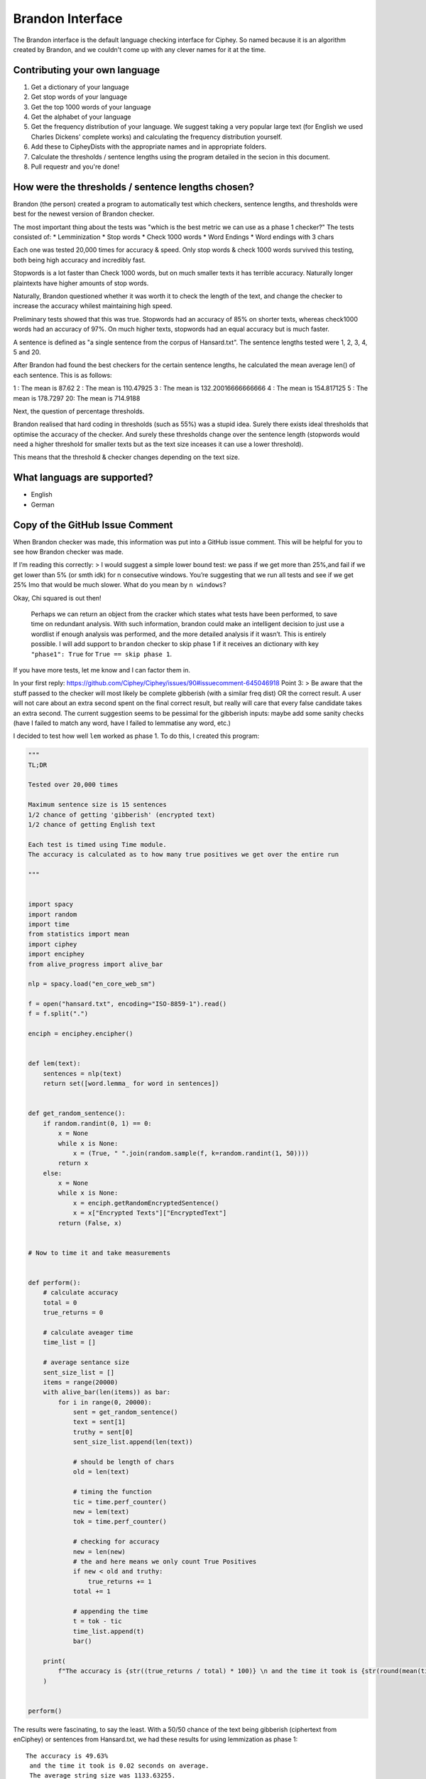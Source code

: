 Brandon Interface
==================
The Brandon interface is the default language checking interface for Ciphey. So named because it is an algorithm created by Brandon, and we couldn't come up with any clever names for it at the time.


Contributing your own language
------------------------------
1. Get a dictionary of your language
2. Get stop words of your language
3. Get the top 1000 words of your language
4. Get the alphabet of your language
5. Get the frequency distribution of your language. We suggest taking a very popular large text (for English we used Charles Dickens' complete works) and calculating the frequency distribution yourself.
6. Add these to CipheyDists with the appropriate names and in appropriate folders.
7. Calculate the thresholds / sentence lengths using the program detailed in the secion in this document.
8. Pull requestr and you're done!

How were the thresholds / sentence lengths chosen?
--------------------------------------------------

Brandon (the person) created a program to automatically test which checkers, sentence lengths, and thresholds were best for the newest version of Brandon checker.

The most important thing about the tests was "which is the best metric we can use as a phase 1 checker?" The tests consisted of:
* Lemminization
* Stop words
* Check 1000 words
* Word Endings
* Word endings with 3 chars

Each one was tested 20,000 times for accuracy & speed. Only stop words & check 1000 words survived this testing, both being high accuracy and incredibly fast.

Stopwords is a lot faster than Check 1000 words, but on much smaller texts it has terrible accuracy. Naturally longer plaintexts have higher amounts of stop words.

Naturally, Brandon questioned whether it was worth it to check the length of the text, and change the checker to increase the accuracy whilest maintaining high speed.

Preliminary tests showed that this was true. Stopwords had an accuracy of 85% on shorter texts, whereas check1000 words had an accuracy of 97%. On much higher texts, stopwords had an equal accuracy but is much faster.

A sentence is defined as "a single sentence from the corpus of Hansard.txt". The sentence lengths tested were 1, 2, 3, 4, 5 and 20. 

After Brandon had found the best checkers for the certain sentence lengths, he calculated the mean average len() of each sentence. This is as follows:

1 : The mean is 87.62
2 : The mean is 110.47925
3 : The mean is 132.20016666666666
4 : The mean is 154.817125
5 : The mean is 178.7297
20: The mean is 714.9188

Next, the question of percentage thresholds.

Brandon realised that hard coding in thresholds (such as 55%) was a stupid idea. Surely there exists ideal thresholds that optimise the accuracy of the checker. And surely these thresholds change over the sentence length (stopwords would need a higher threshold for smaller texts but as the text size inceases it can use a lower threshold).

This means that the threshold & checker changes depending on the text size.

What languags are supported?
----------------------------
* English
* German

Copy of the GitHub Issue Comment
-------------------------------

When Brandon checker was made, this information was put into a GitHub issue comment. This will be helpful for you to see how Brandon checker was made.

If I’m reading this correctly: > I would suggest a simple lower bound
test: we pass if we get more than 25%,and fail if we get lower than 5%
(or smth idk) for n consecutive windows. You’re suggesting that we run
all tests and see if we get 25% Imo that would be much slower. What do
you mean by ``n windows``?

Okay, Chi squared is out then!

   Perhaps we can return an object from the cracker which states what
   tests have been performed, to save time on redundant analysis. With
   such information, brandon could make an intelligent decision to just
   use a wordlist if enough analysis was performed, and the more
   detailed analysis if it wasn’t. This is entirely possible. I will add
   support to ``brandon`` checker to skip phase 1 if it receives an
   dictionary with key ``"phase1": True`` for ``True == skip phase 1``.

If you have more tests, let me know and I can factor them in.

In your first reply:
https://github.com/Ciphey/Ciphey/issues/90#issuecomment-645046918 Point
3: > Be aware that the stuff passed to the checker will most likely be
complete gibberish (with a similar freq dist) OR the correct result. A
user will not care about an extra second spent on the final correct
result, but really will care that every false candidate takes an extra
second. The current suggestion seems to be pessimal for the gibberish
inputs: maybe add some sanity checks (have I failed to match any word,
have I failed to lemmatise any word, etc.)

I decided to test how well ``lem`` worked as phase 1. To do this, I
created this program:

.. code:: python

   """
   TL;DR

   Tested over 20,000 times

   Maximum sentence size is 15 sentences
   1/2 chance of getting 'gibberish' (encrypted text)
   1/2 chance of getting English text

   Each test is timed using Time module.
   The accuracy is calculated as to how many true positives we get over the entire run

   """


   import spacy
   import random
   import time
   from statistics import mean
   import ciphey
   import enciphey
   from alive_progress import alive_bar

   nlp = spacy.load("en_core_web_sm")

   f = open("hansard.txt", encoding="ISO-8859-1").read()
   f = f.split(".")

   enciph = enciphey.encipher()


   def lem(text):
       sentences = nlp(text)
       return set([word.lemma_ for word in sentences])


   def get_random_sentence():
       if random.randint(0, 1) == 0:
           x = None
           while x is None:
               x = (True, " ".join(random.sample(f, k=random.randint(1, 50))))
           return x
       else:
           x = None
           while x is None:
               x = enciph.getRandomEncryptedSentence()
               x = x["Encrypted Texts"]["EncryptedText"]
           return (False, x)


   # Now to time it and take measurements


   def perform():
       # calculate accuracy
       total = 0
       true_returns = 0

       # calculate aveager time
       time_list = []

       # average sentance size
       sent_size_list = []
       items = range(20000)
       with alive_bar(len(items)) as bar:
           for i in range(0, 20000):
               sent = get_random_sentence()
               text = sent[1]
               truthy = sent[0]
               sent_size_list.append(len(text))

               # should be length of chars
               old = len(text)

               # timing the function
               tic = time.perf_counter()
               new = lem(text)
               tok = time.perf_counter()

               # checking for accuracy
               new = len(new)
               # the and here means we only count True Positives
               if new < old and truthy:
                   true_returns += 1
               total += 1

               # appending the time
               t = tok - tic
               time_list.append(t)
               bar()

       print(
           f"The accuracy is {str((true_returns / total) * 100)} \n and the time it took is {str(round(mean(time_list), 2))}. \n The average string size was {str(mean(sent_size_list))}"
       )


   perform()

The results were fascinating, to say the least. With a 50/50 chance of
the text being gibberish (ciphertext from enCiphey) or sentences from
Hansard.txt, we had these results for using lemmization as phase 1:

::

   The accuracy is 49.63%
    and the time it took is 0.02 seconds on average.
    The average string size was 1133.63255.

**We get a 50% accuracy with a speed of 0.02 seconds on average, across
20k tests with the average size of a string being 1133 chars.**

The accuracy is quite bad considering that a coin flip is 50/50. On
average, the user would expect Phase 2 to be entered 50% of the time,
which is annoying as phase 2 is quite slow. But by itself it’s quite
fast.

I am going to build the “2nd phase” of phase 1 using the While Loop we
saw earlier. If we can combine just one more metric, we would see much
higher accuracy and again - likely incredibly low latency.

I will create a table of my results:

Table of max sentence length == 50
-----------------------------------------

+----------+----------+----------+----------+--------+----------+
| Name     | Speed    | Accuracy | String   | Epochs | Max      |
|          |          |          | Size     |        | Sentence |
|          |          |          | Average  |        | Size     |
|          |          |          | Chars    |        |          |
+==========+==========+==========+==========+========+==========+
| Lem      | 0.02     | 50%      | 1580     | 20,000 | 50       |
| mization | seconds  |          |          |        |          |
| (lem)    |          |          |          |        |          |
+----------+----------+----------+----------+--------+----------+
| Stop     | 3.05     | 96%      | 1596     | 20,000 | 50       |
| word     | 46505288 |          |          |        |          |
| removal  | 4756e-05 |          |          |        |          |
|          | seconds  |          |          |        |          |
+----------+----------+----------+----------+--------+----------+
| Check1   | 0.0005   | 96%      | 1597     | 20,000 | 50       |
| 000Words | seconds  |          |          |        |          |
+----------+----------+----------+----------+--------+----------+
| Word     | 0.0009   | 95%      | 1597     | 20,000 | 50       |
| endings  | seconds  |          |          |        |          |
+----------+----------+----------+----------+--------+----------+

Table of max sentence length == 5

-----------------------------------------

+----------+----------+----------+----------+--------+----------+
| Name     | Speed    | Accuracy | String   | Epochs | Max      |
|          |          |          | Size     |        | Sentence |
|          |          |          | Average  |        | Size     |
|          |          |          | Chars    |        |          |
+==========+==========+==========+==========+========+==========+
| Lem      |          |          |          |        |          |
| mization |          |          |          |        |          |
| (lem)    |          |          |          |        |          |
+----------+----------+----------+----------+--------+----------+
| Stop     | 1.1574   | 93%      | 569      | 20,000 | 5        |
| word     | 92445399 |          |          |        |          |
| removal  | 8391e-05 |          |          |        |          |
|          | seconds  |          |          |        |          |
+----------+----------+----------+----------+--------+----------+
| Check1   | 0.0006   | 95%      | 586      | 20,000 | 5        |
| 000Words | seconds  |          |          |        |          |
+----------+----------+----------+----------+--------+----------+
| Word     | 0.0003   | 92%      | 482      | 20,000 | 5        |
| endings  | seconds  |          |          |        |          |
+----------+----------+----------+----------+--------+----------+

Table of max sentence length == 1
-----------------------------------------

+--------------+-----------------+---+---+--------------+---+---------+
| Name         | Speed           | A | T | String Size  | E | Max     |
|              |                 | c | h | Average      | p | S       |
|              |                 | c | r | Chars        | o | entence |
|              |                 | u | e |              | c | Size    |
|              |                 | r | s |              | h |         |
|              |                 | a | h |              | s |         |
|              |                 | c | o |              |   |         |
|              |                 | y | l |              |   |         |
|              |                 |   | d |              |   |         |
+==============+=================+===+===+==============+===+=========+
| Lemmization  |                 |   |   |              |   |         |
| (lem)        |                 |   |   |              |   |         |
+--------------+-----------------+---+---+--------------+---+---------+
| Stop word    | 1.253206        | 5 | 4 | 20,000       | 1 |         |
| removal      | 1150591289e-05. | 0 | 8 |              |   |         |
|              | seconds         | % | 1 |              |   |         |
+--------------+-----------------+---+---+--------------+---+---------+
| Ch           | 0.0006 seconds  | 9 | 5 | 20,000       | 5 |         |
| eck1000Words |                 | 5 | 8 |              |   |         |
|              |                 | % | 6 |              |   |         |
+--------------+-----------------+---+---+--------------+---+---------+
| Word endings | 0.0002 seconds  | 8 | 1 | 482          | 2 | 1       |
|              |                 | 6 | 5 |              | 0 |         |
|              |                 | % |   |              | , |         |
|              |                 |   |   |              | 0 |         |
|              |                 |   |   |              | 0 |         |
|              |                 |   |   |              | 0 |         |
+--------------+-----------------+---+---+--------------+---+---------+

Confusion Matrices & Notes
----------------------------

Lemization
----------

::

                   Positive    Negative
   Positive     10031      9967
   Negative     2            0

Stop Words
----------

This test was performed where the text was not ``.lower()``, so the
actual accuracy *may* be a little tiny bit higher since the stop words
list is all lowercase.

50 sentence limit

::

                           Positive    Negative
               Positive     9913            855
               Negative     56            9176

5 sentence limit:

::

                           Positive    Negative
               Positive     9513            967
               Negative     530            8990

Check 1000 words
----------------

50 sentence limit

::

                              Positive    Negative
               Positive     10008            552
               Negative     56            9384

5 sentence limit

::

                           Positive    Negative
               Positive     9563            597
               Negative     397            9443

Analysis
---------

**I believe that the best Brandon checker will look at the length of the
text, and adjust the % threshold and the exact phase 1 checker per
text.**

The below data is taken from calculations performed over many hours. it
shows the best threshold % for the best phase 1 checker with the highest
accuracy. These checkers were chosen as others showed a maximum accuracy
of 58%.

::

   {'check 1000 words': {1: {'Accuracy': 0.925, 'Threshold': 2},
                         2: {'Accuracy': 0.95, 'Threshold': 68},
                         3: {'Accuracy': 0.975, 'Threshold': 62},
                         4: {'Accuracy': 0.98, 'Threshold': 5},
                         5: {'Accuracy': 0.985, 'Threshold': 54}},
    'stop words': {1: {'Accuracy': 0.865, 'Threshold': 50},
                   2: {'Accuracy': 0.93, 'Threshold': 19},
                   3: {'Accuracy': 0.965, 'Threshold': 15},
                   4: {'Accuracy': 0.97, 'Threshold': 28},
                   5: {'Accuracy': 0.985, 'Threshold': 29}}

Where the numbers are:

::

   1 : The mean is 87.62
   2 : The mean is 110.47925
   3 : The mean is 132.20016666666666
   4 : The mean is 154.817125
   5 : The mean is 178.7297

Looking at this test, it is clear that stopwords is better than check
1000 words for speed, but the accuracy is a little bit slower. Stop
words is incredibly faster than check 1k words, but on a smaller input
the stopwords checker breaks.

Therefore, we should use stopword checker on larger texts, and check 1k
words on smaller texts.

More specifically, stopwords checker for len == 110 has an optimal
threshold of 19, whereas check 1k words has an optimal threshold of 68.
This means that while stopwords can potentially end earlier and only
search the first 19% of the list, check 1k words would search 68% of the
list.

Stopwords has a lower accuracy by 2%, but it is much, much faster and
its optimal threshold is greatly reduced.

So ideally, we would have this algorithm: 1. Sentence length less than
110: 1. Use check 1k words with threshold of 2% 2. Sentence length >
110: 1. use Stopwords with threshold of 15 3. Sentence length > 150: 1.
Stopwords threshold increases to 28

This is the ideal optimal phase 1 algorithm for ``brandon`` checker.

Phase 2
-------

Phase 2 is the dictionary checker.

Firstly, we check to find the best thresholds for the dictionary
checker.

::

   'checker': {1: {'Accuracy': 0.97, 'Threshold': 99},
                2: {'Accuracy': 0.98, 'Threshold': 98},
                3: {'Accuracy': 0.965, 'Threshold': 68},
                4: {'Accuracy': 0.99, 'Threshold': 93},
                5: {'Accuracy': 0.97, 'Threshold': 92}},

The accuracies are good, but the thresholds are simply too high. We’re
overfitting!

To fix this, I thought that because the dictionary contained chars <= 2
such as “a” or “an” it was setting off the completion too much,
resulting in a much higher threshold.

To fix this, I only let the checker consider words that are more then 2
chars.

This is the result:

::

    'checker': {1: {'Accuracy': 0.965, 'Threshold': 60},
                2: {'Accuracy': 0.98, 'Threshold': 77},
                3: {'Accuracy': 0.985, 'Threshold': 67},
                4: {'Accuracy': 0.985, 'Threshold': 99},
                5: {'Accuracy': 0.98, 'Threshold': 47}},

The accuracy stayed around the same, but the threshold went down.
Although the threshold was still kind of high. 99% threshold for 4? I
restricted the threshold to 75% and:

::

   'checker': {1: {'Accuracy': 0.945, 'Threshold': 66},
                2: {'accuracy': 0.975, 'threshold': 69},
                3: {'accuracy': 0.98, 'threshold': 71},
                4: {'accuracy': 0.99, 'threshold': 65},
                5: {'accuracy': 0.98, 'threshold': 38}},

We can see that the accuracy stayed roughly the same, but the threshold
went down a lot. The mean appears to be 66% (from just looking at it).

However, the accuracy for smaller sentence sizes tanked.

The highest accuracy we had was with the original one. Words <= 2 chars
and no limit on threshold.

If possible, we want to combine the high accuracy on smaller texts while
maintaining the generalisation found in the latter checker results.

The reason we want a smaller threshold is that due to the chunking
procedure, it will be much faster on larger texts. The lower the
sentence length the higher the threshold is allowed to be.

For phase 2, we are not concerned with speed. We are however concerned
with accuracy.

I believe that threshold > 90% is overfitting. I cannot reasonably see
this successfully working within Ciphey itself.

My next test will be max threshold of 100% with no chars less than or
equal to 1.

::

    'checker': {1: {'Accuracy': 0.97, 'Threshold': 93},
                2: {'Accuracy': 0.975, 'Threshold': 82},
                3: {'Accuracy': 0.97, 'Threshold': 96},
                4: {'Accuracy': 0.965, 'Threshold': 31},
                5: {'Accuracy': 0.965, 'Threshold': 74}},

the accuracy is 97% with a threshold of 93. This is much higher than the
latter test. I think for lower texts, since we don’t care about speed,
we should use a higher threshold. This test was ran 20,000 times. I will
run the tests once much to see if the threshold significantly changes.

The test results were:

::

    'checker': {1: {'Accuracy': 0.96, 'Threshold': 92},
                2: {'Accuracy': 0.97, 'Threshold': 95},
                3: {'Accuracy': 0.965, 'Threshold': 81},
                4: {'Accuracy': 0.96, 'Threshold': 38},
                5: {'Accuracy': 0.975, 'Threshold': 52}},

One last test. No threshold limit with no char limit.

::

    'checker': {1: {'Accuracy': 0.98, 'Threshold': 92},
                2: {'Accuracy': 0.99, 'Threshold': 91},
                3: {'Accuracy': 0.97, 'Threshold': 83},
                4: {'Accuracy': 0.97, 'Threshold': 71},
                5: {'Accuracy': 0.975, 'Threshold': 74}},

In total, we want these ones:

::

   {1: {'Accuracy': 0.98, 'Threshold': 92},
   2: {'accuracy': 0.975, 'threshold': 69},
   3: {'accuracy': 0.98, 'threshold': 71},
   4: {'accuracy': 0.99, 'threshold': 65},
   5: {'accuracy': 0.98, 'threshold': 38}},
   ^^ with 75% threshold limit

Lower thresholds, accuracies look good too.
